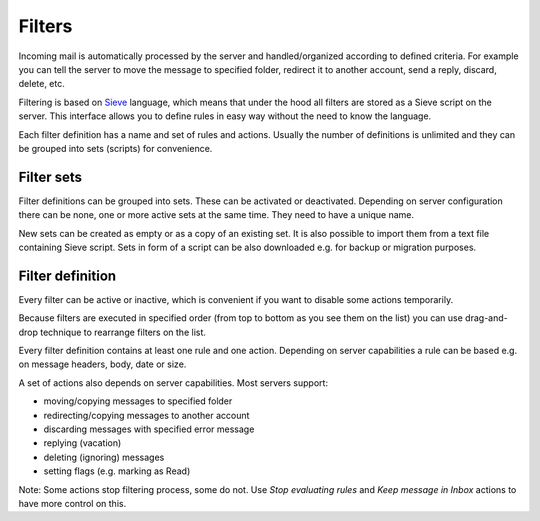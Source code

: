 .. index:: Filters
.. _settings-managesieve-filters:

*******
Filters
*******

Incoming mail is automatically processed by the server and handled/organized
according to defined criteria. For example you can tell the server to move the message to
specified folder, redirect it to another account, send a reply, discard, delete, etc.

Filtering is based on `Sieve <https://www.rfc-editor.org/info/rfc5228>`_ language, which means that under the hood
all filters are stored as a Sieve script on the server. This interface allows you to
define rules in easy way without the need to know the language.

Each filter definition has a name and set of rules and actions. Usually 
the number of definitions is unlimited and they can be grouped into sets
(scripts) for convenience.


Filter sets
-----------

Filter definitions can be grouped into sets. These can be activated or deactivated.
Depending on server configuration there can be none, one or more active sets
at the same time. They need to have a unique name.

New sets can be created as empty or as a copy of an existing set. It is also possible
to import them from a text file containing Sieve script. Sets in form of a script
can be also downloaded e.g. for backup or migration purposes.


Filter definition
-----------------

Every filter can be active or inactive, which is convenient if you want to
disable some actions temporarily.

Because filters are executed in specified order (from top to bottom as you see them on the list)
you can use drag-and-drop technique to rearrange filters on the list.

Every filter definition contains at least one rule and one action. Depending on server
capabilities a rule can be based e.g. on message headers, body, date or size.

A set of actions also depends on server capabilities. Most servers support:

* moving/copying messages to specified folder
* redirecting/copying messages to another account
* discarding messages with specified error message
* replying (vacation)
* deleting (ignoring) messages
* setting flags (e.g. marking as Read)

Note: Some actions stop filtering process, some do not. Use *Stop evaluating rules*
and *Keep message in Inbox* actions to have more control on this.
